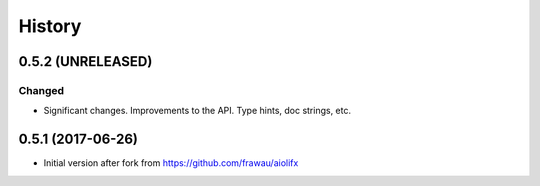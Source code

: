 =======
History
=======

0.5.2 (UNRELEASED)
------------------

Changed
~~~~~~~
* Significant changes. Improvements to the API. Type hints, doc strings, etc.

0.5.1 (2017-06-26)
------------------

* Initial version after fork from https://github.com/frawau/aiolifx
